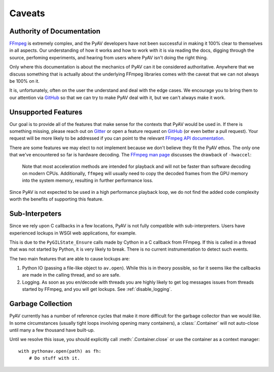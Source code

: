 Caveats
=======

.. _authority_of_docs:

Authority of Documentation
--------------------------

FFmpeg_ is extremely complex, and the PyAV developers have not been successful in making it 100% clear to themselves in all aspects. Our understanding of how it works and how to work with it is via reading the docs, digging through the source, perfoming experiments, and hearing from users where PyAV isn't doing the right thing.

Only where this documentation is about the mechanics of PyAV can it be considered authoritative. Anywhere that we discuss something that is actually about the underlying FFmpeg libraries comes with the caveat that we can not always be 100% on it.

It is, unfortunately, often on the user the understand and deal with the edge cases. We encourage you to bring them to our attention via GitHub_ so that we can try to make PyAV deal with it, but we can't always make it work.


Unsupported Features
--------------------

Our goal is to provide all of the features that make sense for the contexts that PyAV would be used in. If there is something missing, please reach out on Gitter_ or open a feature request on GitHub_ (or even better a pull request). Your request will be more likely to be addressed if you can point to the relevant `FFmpeg API documentation <https://ffmpeg.org/doxygen/trunk/index.html>`__.

There are some features we may elect to not implement because we don't believe they fit the PyAV ethos. The only one that we've encountered so far is hardware decoding. The `FFmpeg man page <https://ffmpeg.org/ffmpeg.html>`__ discusses the drawback of ``-hwaccel``:

    Note that most acceleration methods are intended for playback and will not be faster than software decoding on modern CPUs. Additionally, ``ffmpeg`` will usually need to copy the decoded frames from the GPU memory into the system memory, resulting in further performance loss.

Since PyAV is not expected to be used in a high performance playback loop, we do not find the added code complexity worth the benefits of supporting this feature.


Sub-Interpeters
---------------

Since we rely upon C callbacks in a few locations, PyAV is not fully compatible with sub-interpreters. Users have experienced lockups in WSGI web applications, for example.

This is due to the ``PyGILState_Ensure`` calls made by Cython in a C callback from FFmpeg. If this is called in a thread that was not started by Python, it is very likely to break. There is no current instrumentation to detect such events.

The two main features that are able to cause lockups are:

1. Python IO (passing a file-like object to ``av.open``). While this is in theory possible, so far it seems like the callbacks are made in the calling thread, and so are safe.

2. Logging. As soon as you en/decode with threads you are highly likely to get log messages issues from threads started by FFmpeg, and you will get lockups. See :ref:`disable_logging`.


.. _garbage_collection:

Garbage Collection
------------------

PyAV currently has a number of reference cycles that make it more difficult for the garbage collector than we would like. In some circumstances (usually tight loops involving opening many containers), a :class:`.Container` will not auto-close until many a few thousand have built-up.

Until we resolve this issue, you should explicitly call :meth:`.Container.close` or use the container as a context manager::

    with pythonav.open(path) as fh:
        # Do stuff with it.


.. _FFmpeg: https://ffmpeg.org/
.. _Gitter: https://gitter.im/PyAV-Org
.. _GitHub: https://github.com/PyAV-Org/pyav
